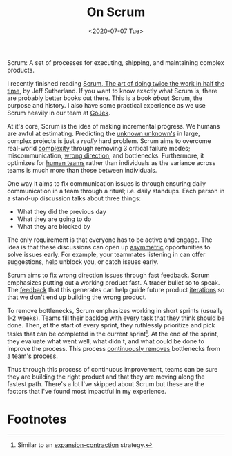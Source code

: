 #+hugo_base_dir: ../
#+date: <2020-07-07 Tue>
#+hugo_tags: essay process tech
#+hugo_categories: essay
#+TITLE: On Scrum

  Scrum: A set of processes for executing, shipping, and maintaining complex products.

  I recently finished reading [[https://www.goodreads.com/book/show/19288230-scrum][Scrum, The art of doing twice the work in half the time]], by Jeff Sutherland. If you want to know exactly what Scrum is, there are probably better books out there. This is a book /about/ Scrum, the purpose and history. I also have some practical experience as we use Scrum heavily in our team at [[https://blog.gojekengineering.com/the-process-behind-program-management-b15458b1040f][GoJek]].
 
  At it's core, Scrum is the idea of making incremental progress. We humans are awful at estimating. Predicting the [[file:book-review:-the-black-swan.org][unknown unknown's]] in large, complex projects is just a /really/ hard problem. Scrum aims to overcome real-world [[file:complexity.org][complexity]] through removing 3 critical failure modes; miscommunication, [[file:direction-vs-velocity.org][wrong direction]], and bottlenecks. Furthermore, it optimizes for [[file:human-teams.org][human teams]] rather than individuals as the variance across teams is much more than those between individuals.

  One way it aims to fix communication issues is through ensuring daily communication in a team through a ritual; i.e. daily standups. Each person in a stand-up discussion talks about three things:
  - What they did the previous day
  - What they are going to do
  - What they are blocked by
  The only requirement is that everyone has to be active and engage. The idea is that these discussions can open up [[file:on-asymmetries.org][asymmetric]] opportunities to solve issues early. For example, your teammates listening in can offer suggestions, help unblock you, or catch issues early.

  Scrum aims to fix wrong direction issues through fast feedback. Scrum emphasizes putting out a working product fast. A tracer bullet so to speak. The [[file:feedback-and-magic.org][feedback]] that this generates can help guide future product [[file:on-tinkering.org][iterations]] so that we don't end up building the wrong product.
 
  To remove bottlenecks, Scrum emphasizes working in short sprints (usually 1-2 weeks). Teams fill their backlog with every task that they think should be done. Then, at the start of every sprint, they ruthlessly prioritize and pick tasks that can be completed in the current sprint[fn:1]. At the end of the sprint, they evaluate what went well, what didn't, and what could be done to improve the process. This process [[file:via-negativa.org][continuously removes]] bottlenecks from a team's process.
 
  Thus through this process of continuous improvement, teams can be sure they are building the right product and that they are moving along the fastest path. There's a lot I've skipped about Scrum but these are the factors that I've found most impactful in my experience.

* Footnotes

[fn:1] Similar to an [[file:black-and-white-barbells.org][expansion-contraction]] strategy.
